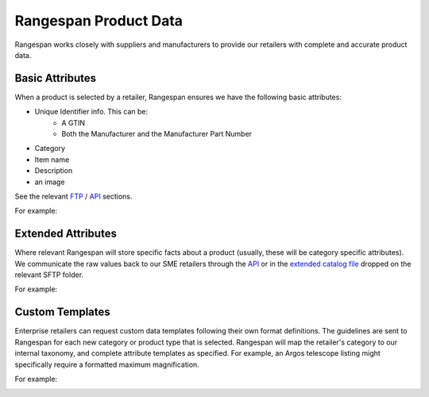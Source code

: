 Rangespan Product Data
======================

Rangespan works closely with suppliers and manufacturers to provide our retailers with complete and accurate product data.

Basic Attributes
----------------

When a product is selected by a retailer, Rangespan ensures we have the following basic attributes:

- Unique Identifier info. This can be:
    - A GTIN
    - Both the Manufacturer and the Manufacturer Part Number
- Category
- Item name
- Description
- an image 

See the relevant `FTP <http://rangespan-retailer-integration.readthedocs.org/en/latest/_SFTP.html#catalog-basic-overview>`_ / `API <https://www.rangespan.com/docs/api/v2/index.html#catalog>`_ sections.

For example:

.. image:: images/product_data_basic_attributes.png
    :width: 1000px

Extended Attributes
-------------------

Where relevant Rangespan will store specific facts about a product (usually, these will be category specific attributes). We communicate the raw values back to our SME retailers through the `API <https://www.rangespan.com/docs/api/v2/index.html#catalog>`_ or in the `extended catalog file <http://rangespan-retailer-integration.readthedocs.org/en/latest/_SFTP.html#extended-catalog-overview>`_ dropped on the relevant SFTP folder.

For example:

.. image:: images/product_data_extended_attributes.png
    :width: 1000px

Custom Templates
----------------

Enterprise retailers can request custom data templates following their own format definitions. The guidelines are sent to Rangespan for each new category or product type that is selected. Rangespan will map the retailer's category to our internal taxonomy, and complete attribute templates as specified. For example, an Argos telescope listing might specifically require a formatted maximum magnification.

For example:

.. image:: images/product_data_custom_attributes.png
    :width: 1000px
